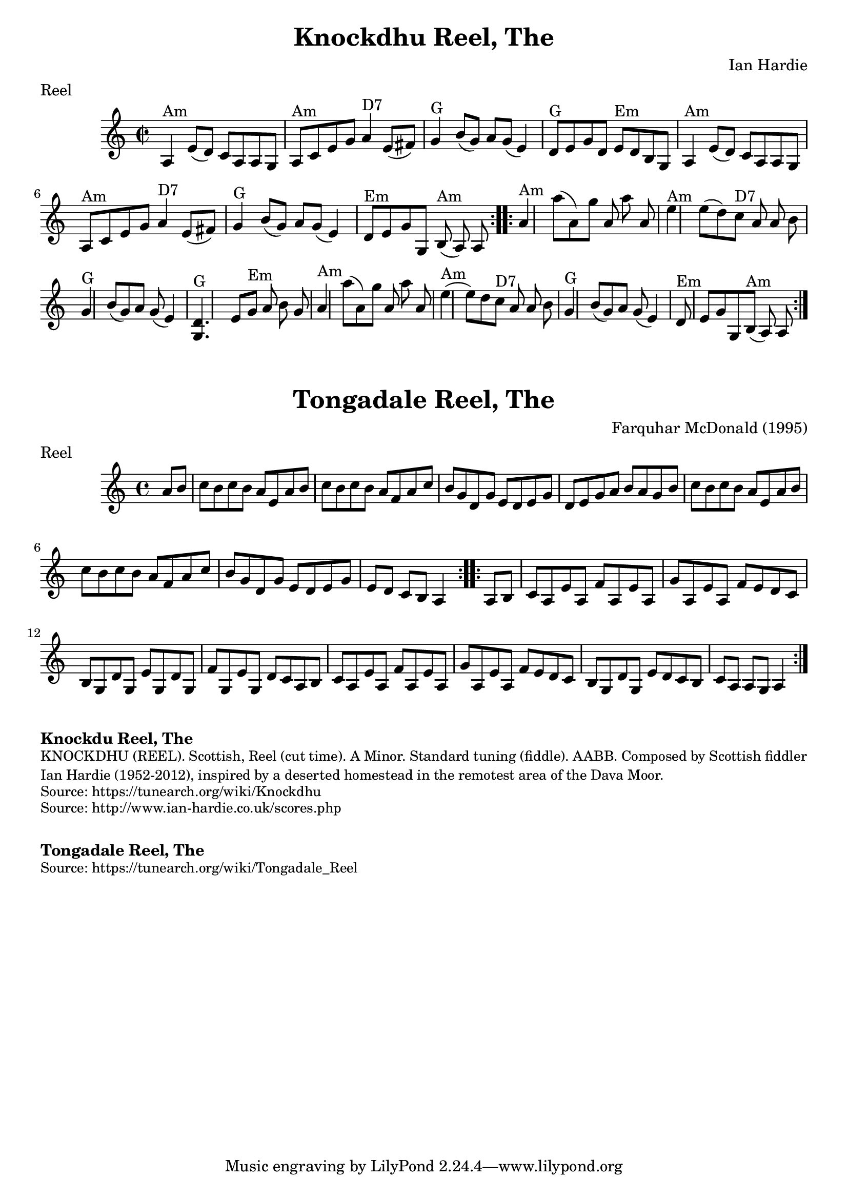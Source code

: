 \version "2.20.0"
\language "english"

\paper {
  print-all-headers = ##t
}

\score {
  \header {
  	composer = "Ian Hardie"
    keywords = "scottish"
  	meter = "Reel"
  	tagline = "Lily was here 2.22.1 -- automatically converted from ABC"
  	title = "Knockdhu Reel, The"
  	transcription = "2014 John Chambers <jc:trillian.mit.edu>"
  }

  \absolute {
    \repeat volta 2 {
    \override Staff.TimeSignature #'style = #'C
    \time 2/2
    \key a \minor
    a4 ^"Am"   e'8 (   d'8  -)   c'8    a8    a8    g8
       \bar "|"     a8 ^"Am"   c'8    e'8    g'8      a'4 ^"D7"   e'8 (   fs'8  -)
      \bar "|"   g'4 ^"G"   b'8 (   g'8  -)   a'8    g'8 (   e'4  -)   \bar "|"
    d'8 ^"G"   e'8    g'8    d'8      e'8 ^"Em"   d'8    b8    g8    \bar "|"
    a4 ^"Am"   e'8 (   d'8  -)   c'8    a8    a8    g8    \bar "|"   a8 ^"Am"   c'8
       e'8    g'8      a'4 ^"D7"   e'8 (   fs'8  -)   \bar "|"     g'4 ^"G"   b'8
    (   g'8  -)   a'8    g'8 (   e'4  -)   \bar "|"     d'8 ^"Em"   e'8    g'8
    g8      b8 ^"Am"(   a8  -)   a8    }     \repeat volta 2 {   a'4 ^"Am"   a''8 (
      a'8  -)   g''8    a'8    a''8    a'8    \bar "|"     e''4 ^"Am"   e''8 (
    d''8  -)     c''8 ^"D7"   a'8    a'8    b'8    \bar "|"   g'4 ^"G"   b'8 (
    g'8  -)   a'8    g'8 (   e'4  -)   \bar "|"   <<   d'4. ^"G"   g4.   >> e'8
     g'8 ^"Em"   a'8    b'8    g'8    \bar "|"       a'4 ^"Am"   a''8 (   a'8  -)
    g''8    a'8    a''8    a'8    \bar "|"     e''4 ^"Am"(   e''8  -)   d''8
    c''8 ^"D7"   a'8    a'8    b'8    \bar "|"   g'4 ^"G"   b'8 (   g'8  -)   a'8
     g'8 (   e'4  -)   \bar "|"     d'8 ^"Em"   e'8    g'8    g8      b8 ^"Am"(
    a8  -)   a8    }
  }
}

\score {
  \header {
  	composer = "Farquhar McDonald (1995)"
    keywords = "scottish"
  	meter = "Reel"
  	tagline = "Lily was here 2.22.1 -- automatically converted from ABC"
  	title = "Tongadale Reel, The"
  }

  \absolute {
    \time 4/4
    \key a \minor

    \repeat volta 2 {
      \partial 4 { a'8    b'8  } |
      c''8  b'8    c''8    b'8    a'8    e'8    a'8    b'8  |
      c''8    b'8    c''8    b'8    a'8    f'8    a'8    c''8  |
      b'8    g'8    d'8    g'8    e'8    d'8    e'8    g'8  |
      d'8    e'8    g'8    a'8    b'8    a'8    g'8    b'8  |
      c''8   b'8    c''8    b'8    a'8    e'8   a'8    b'8  |
      c''8   b'8    c''8    b'8    a'8    f'8    a'8   c''8 |
      b'8   g'8    d'8    g'8    e'8    d'8    e'8    g'8  |
      \partial 2. { e'8    d'8    c'8    b8   a4 } |
    }

    \repeat volta 2 {
      \partial 4 { a8   b8 } |
      c'8   a8    e'8    a8    f'8    a8    e'8    a8  |
      g'8    a8    e'8    a8    f'8    e'8    d'8    c'8  |
      b8   g8   d'8    g8    e'8    g8    d'8    g8  |
      f'8    g8    e'8    g8    d'8  c'8    a8    b8  |
      c'8    a8    e'8    a8    f'8    a8    e'8    a8  |
      g'8    a8    e'8    a8    f'8    e'8    d'8    c'8  |
      b8   g8    d'8    g8    e'8    d'8    c'8    b8  |
      \partial 2. { c'8   a8    a8    g8    a4 } |
    }
  }
}

\markup \bold { Knockdu Reel, The }
\markup \smaller \wordwrap {
KNOCKDHU (REEL). Scottish, Reel (cut time). A Minor. Standard tuning (fiddle). AABB. Composed by Scottish fiddler Ian Hardie (1952-2012), inspired by "a deserted homestead in the remotest area of the Dava Moor."
}
\markup \smaller \wordwrap { Source: https://tunearch.org/wiki/Knockdhu }
\markup \smaller \wordwrap { Source: http://www.ian-hardie.co.uk/scores.php }

\markup \vspace #1

\markup \bold { Tongadale Reel, The }
\markup \smaller \wordwrap { Source: https://tunearch.org/wiki/Tongadale_Reel }
